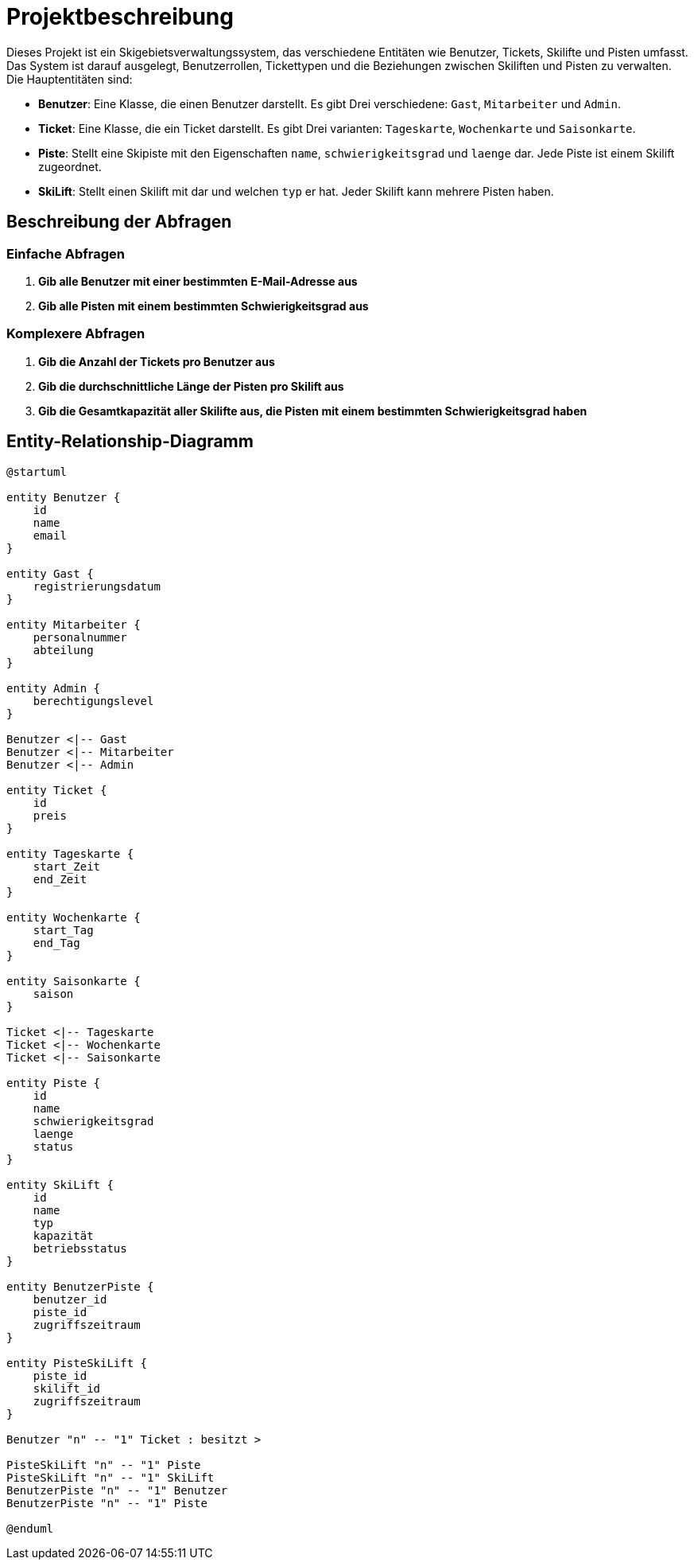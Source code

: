 = Projektbeschreibung

Dieses Projekt ist ein Skigebietsverwaltungssystem, das verschiedene Entitäten wie Benutzer, Tickets, Skilifte und Pisten umfasst. Das System ist darauf ausgelegt, Benutzerrollen, Tickettypen und die Beziehungen zwischen Skiliften und Pisten zu verwalten. Die Hauptentitäten sind:

- **Benutzer**: Eine Klasse, die einen Benutzer darstellt. Es gibt Drei verschiedene: `Gast`, `Mitarbeiter` und `Admin`.
- **Ticket**: Eine Klasse, die ein Ticket darstellt. Es gibt Drei varianten: `Tageskarte`, `Wochenkarte` und `Saisonkarte`.
- **Piste**: Stellt eine Skipiste mit den Eigenschaften `name`, `schwierigkeitsgrad` und `laenge` dar. Jede Piste ist einem Skilift zugeordnet.
- **SkiLift**: Stellt einen Skilift mit dar und welchen `typ` er hat. Jeder Skilift kann mehrere Pisten haben.

== Beschreibung der Abfragen

=== Einfache Abfragen

1. **Gib alle Benutzer mit einer bestimmten E-Mail-Adresse aus**

2. **Gib alle Pisten mit einem bestimmten Schwierigkeitsgrad aus**

=== Komplexere Abfragen

1. **Gib die Anzahl der Tickets pro Benutzer aus**

2. **Gib die durchschnittliche Länge der Pisten pro Skilift aus**

3. **Gib die Gesamtkapazität aller Skilifte aus, die Pisten mit einem bestimmten Schwierigkeitsgrad haben**

== Entity-Relationship-Diagramm

[plantuml]
----
@startuml

entity Benutzer {
    id
    name
    email
}

entity Gast {
    registrierungsdatum
}

entity Mitarbeiter {
    personalnummer
    abteilung
}

entity Admin {
    berechtigungslevel
}

Benutzer <|-- Gast
Benutzer <|-- Mitarbeiter
Benutzer <|-- Admin

entity Ticket {
    id
    preis
}

entity Tageskarte {
    start_Zeit
    end_Zeit
}

entity Wochenkarte {
    start_Tag
    end_Tag
}

entity Saisonkarte {
    saison
}

Ticket <|-- Tageskarte
Ticket <|-- Wochenkarte
Ticket <|-- Saisonkarte

entity Piste {
    id
    name
    schwierigkeitsgrad
    laenge
    status
}

entity SkiLift {
    id
    name
    typ
    kapazität
    betriebsstatus
}

entity BenutzerPiste {
    benutzer_id
    piste_id
    zugriffszeitraum
}

entity PisteSkiLift {
    piste_id
    skilift_id
    zugriffszeitraum
}

Benutzer "n" -- "1" Ticket : besitzt >

PisteSkiLift "n" -- "1" Piste
PisteSkiLift "n" -- "1" SkiLift
BenutzerPiste "n" -- "1" Benutzer
BenutzerPiste "n" -- "1" Piste

@enduml

----